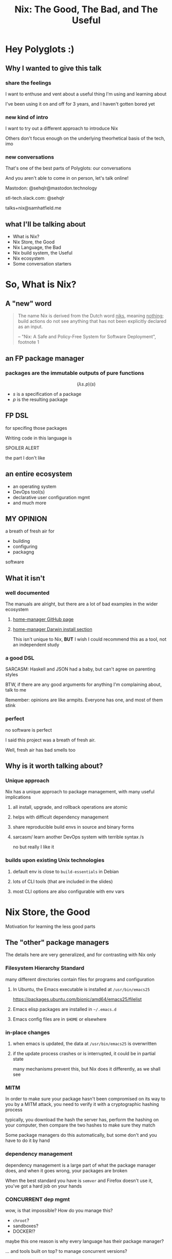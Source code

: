 #+TITLE: Nix: The Good, The Bad, and The Useful

#+OPTIONS: toc:nil
#+REVEAL_HLEVEL: 2
#+REVEAL_PLUGINS: (highlight notes)

#+MACRO: lambda  $$ (\lambda s.\!p)(s) $$ 
#+MACRO: mastodon  Mastodon: @sehqlr@mastodon.technology
#+MACRO: slack  stl-tech.slack.com: @sehqlr
#+MACRO: myemail talks+nix@samhatfield.me

#+begin_src sh :session *nix repl* :exports none
nix repl '<nixpkgs>'
#+end_src

#+RESULTS:
| Welcome | to                 | Nix        | version | 2.2.2. | Type | :? | for | help. |
| '...    |                    |            |         |        |      |    |     |       |
| Added   | 10135              | variables. |         |        |      |    |     |       |
| echo    | 'org_babel_sh_eoe' |            |         |        |      |    |     |       |

* Meetup Blurb                                                     :noexport:
  In this talk, Sam will discuss Nix, the functional package manager. He will
  focus on the store (the good), the language (the bad), and how the tool and the
  greater Nix ecosystem can be leveraged to solve problems with polyglot systems
  (the useful).

  If you cannot be there in person, this talk will be recorded and available
  online.

* Hey Polyglots :)
** Why I wanted to give this talk
*** share the feelings
    I want to enthuse and vent about a useful thing I'm using and learning about

    I've been using it on and off for 3 years, and I haven't gotten bored yet
*** new kind of intro
    I want to try out a different approach to introduce Nix

    Others don't focus enough on the underlying theorhetical basis of the tech, imo
*** new conversations
    That's one of the best parts of Polyglots: our conversations

    And you aren't able to come in on person, let's talk online!

    {{{mastodon}}}

    {{{slack}}}

    {{{myemail}}}
** what I'll be talking about
   - What is Nix?
   - Nix Store, the Good
   - Nix Language, the Bad
   - Nix build system, the Useful
   - Nix ecosystem
   - Some conversation starters

* So, What *is* Nix?
** A "new" word
   #+begin_quote
   The name Nix is derived from the Dutch word _niks_, meaning _nothing_;
   build actions do not see anything that has not been explicitly declared as
   an input.

   -- "Nix: A Safe and Policy-Free System for Software Deployment", footnote 1
   #+end_quote
** an FP package manager
*** packages are the immutable outputs of pure functions
    {{{lambda}}}
    - $s$ is a specification of a package
    - $p$ is the resulting package
** FP DSL
   for specifing those packages

   Writing code in this language is
   #+ATTR_REVEAL: :frag highlight-red
   SPOILER ALERT
   #+ATTR_REVEAL: :frag roll-in
   the part I don't like
** an entire ecosystem
   - an operating system
   - DevOps tool(s)
   - declarative user configuration mgmt
   - and much more
** MY OPINION
   a breath of fresh air for
   - building
   - configuring
   - packagng
   software
** What it isn't
*** well documented
    The manuals are alright, but there are a lot of bad examples in the wider
    ecosystem
**** [[https://rycee.gitlab.io/home-manager/index.html][home-manager GitHub page]]
**** [[file:to-be-done.png][home-manager Darwin install section]] 

   #+REVEAL: split
   This isn't unique to Nix, *BUT* I wish I could recommend this as a tool, not
   an independent study
*** a good DSL
    SARCASM: Haskell and JSON had a baby, but can't agree on parenting styles

    #+REVEAL: split
    BTW, if there are any good arguments for anything I'm complaining about,
    talk to me

    Remember: opinions are like armpits. Everyone has one, and most of them stink
*** perfect 
    no software is perfect

    I said this project was a breath of fresh air.

    Well, fresh air has bad smells too
** Why is it worth talking about?
*** Unique approach
    Nix has a unique approach to package management, with many useful implications
**** all install, upgrade, and rollback operations are atomic
**** helps with difficult dependency management
**** share reproducible build envs in source and binary forms
**** sarcasm/ learn another DevOps system with terrible syntax /s
     no but really I like it
*** builds upon existing Unix technologies
**** default env is close to =build-essentials= in Debian
**** lots of CLI tools (that are included in the slides)
**** most CLI options are also configurable with env vars

* Nix Store, the Good  
  Motivation for learning the less good parts
** The "other" package managers
   The details here are very generalized, and for contrasting with Nix only
*** Filesystem Hierarchy Standard
    many different directories contain files for programs and configuration
**** In Ubuntu, the Emacs executable is installed at =/usr/bin/emacs25=
     [[file:ubuntu-emacs-package.png]]
     #+BEGIN_NOTES
     https://packages.ubuntu.com/bionic/amd64/emacs25/filelist
     #+END_NOTES
   #+REVEAL: split
**** Emacs elisp packages are installed in =~/.emacs.d=
**** Emacs config files are in =$HOME= or elsewhere
*** in-place changes
**** when emacs is updated, the data at =/usr/bin/emacs25= is overwritten
**** if the update process crashes or is interrupted, it could be in partial state
     many mechanisms prevent this, but Nix does it differently, as we shall see

*** MITM
    In order to make sure your package hasn't been compromised on its way to you
    by a MITM attack, you need to verify it with a cryptographic hashing process

    typically, you download the hash the server has, perform the hashing on your
    computer, then compare the two hashes to make sure they match

    Some package managers do this automatically, but some don't and you have to
    do it by hand
*** dependency management
    dependency management is a large part of what the package manager does, and
    when it goes wrong, your packages are broken

    When the best standard you have is =semver= and Firefox doesn't use it,
    you've got a hard job on your hands
*** CONCURRENT dep mgmt
    wow, is that impossible? How do you manage this?

    - =chroot=?
    - sandboxes?
    - DOCKER!?
    
    maybe this one reason is why every language has their package manager?
    
    ... and tools built on top? to manage concurrent versions?

** Nix Does It Different
   how it compares to "the others"
   #+name: dependencies
   #+begin_src sh :results value file :file dependencies.png :exports both
   nix-store -q --graph $(realpath $(which curl)) | dot -Tpng
   #+end_src

   #+RESULTS: dependencies
   [[file:dependencies.png]]

   #+BEGIN_NOTES
   The image for the Emacs dep graph was too big
   #+END_NOTES
   
*** CRYPTO ALL THE THINGS!
    Nix hashes *all* packages it builds, everytime it builds them

    therefore,
    - the verification step and the build step are one and the same
    - changes to the package result in different hashes
    - every package has a unique ID based on its contents
    - MITM attacks are less likely
    
*** =/nix/store=
    all packages that are built by nix go into this directory

    YES, this breaks FHS, but we'll return to that in a few slides

    the directory template is =$hash-$name=, where hash is the hash from the build

    #+REVEAL: split
    #+begin_src sh :results value verbatim :exports both
    nix path-info nixpkgs.curl
    #+end_src

    #+RESULTS:
    : /nix/store/yb6s1k41s7sydr6q3nzmayhvbkzhydvf-curl-7.64.0-bin

*** Dependencies...
    are included within the package!

    #+BEGIN_NOTES
    There's a "wrapping" mechanism for compatibility with Nix

    In this case, each executable in this directory has a wrapped counterpart
    #+END_NOTES

    #+begin_src sh :results value verbatim :exports both
    find $(nix path-info nixpkgs.emacs) -executable -type f -not -name '*wrapped'
    #+end_src

    #+RESULTS:
    : /nix/store/8j5qqfk1qnz1mjw0z72ih336dzkpkl8w-emacs-26.1/libexec/emacs/26.1/x86_64-pc-linux-gnu/movemail
    : /nix/store/8j5qqfk1qnz1mjw0z72ih336dzkpkl8w-emacs-26.1/libexec/emacs/26.1/x86_64-pc-linux-gnu/rcs2log
    : /nix/store/8j5qqfk1qnz1mjw0z72ih336dzkpkl8w-emacs-26.1/libexec/emacs/26.1/x86_64-pc-linux-gnu/profile
    : /nix/store/8j5qqfk1qnz1mjw0z72ih336dzkpkl8w-emacs-26.1/libexec/emacs/26.1/x86_64-pc-linux-gnu/hexl
    : /nix/store/8j5qqfk1qnz1mjw0z72ih336dzkpkl8w-emacs-26.1/bin/emacsclient
    : /nix/store/8j5qqfk1qnz1mjw0z72ih336dzkpkl8w-emacs-26.1/bin/ctags
    : /nix/store/8j5qqfk1qnz1mjw0z72ih336dzkpkl8w-emacs-26.1/bin/ebrowse
    : /nix/store/8j5qqfk1qnz1mjw0z72ih336dzkpkl8w-emacs-26.1/bin/emacs-26.1
    : /nix/store/8j5qqfk1qnz1mjw0z72ih336dzkpkl8w-emacs-26.1/bin/etags

    #+REVEAL: split
    This means that dependency tracking happens during the build step

    this mitigates the broken dependency problem because each package brings their own

*** install via symlink
    installs are done with symlinks from outside the store

    #+begin_src sh :results value verbatim :exports both
    ls -l $(which curl)
    #+end_src

    #+RESULTS:
    : lrwxrwxrwx 1 root root 68 Dec 31  1969 /run/current-system/sw/bin/curl -> /nix/store/nakc4z4vz69sq2jjlakp64s04qgggvja-curl-7.64.1-bin/bin/curl

    Because you can symlink anywhere, we can reestablish FHS via symlinks. NixOS
    doesn't, but you could!

    BTW, Nix resets all timestamps, that's why the file is so old

*** updates... also via symlink
    because the installation of a file is just a symlink to the store...

    updates are just changing the symlink of a package with a different hash
    
*** different versions, different paths, same store
    Because changing a package changes the hash, each different build results in
    a different path

    The Nix store keeps paths around as long as there is a reference to them

    packages are immutable; only additions, no updates, which means...

    #+ATTR_REVEAL: :frag roll-in
    ALL VERSIONS ARE CONCURRENT VERSIONS


** Derivations, the unit of composition
   {{{lambda}}}
*** derivations: the outputs of the FP package system
    [[https://nixos.org/nix/manual/#ssec-derivation][The description of what a derivation is]]

*** composition
    $$ g \circ f(x) $$

    Derivations are composed with their dependencies like docker image layers or photoshop layers

    (that's where the name comes from)

*** it's a file!
    surprise!
    #+ATTR_REVEAL: :frag roll-in
    it's JSON
    #+REVEAL: split
     #+begin_src sh :results value verbatim :exports both
     nix show-derivation nixpkgs.jq | nix-shell -p jq --run jq | head -n10
     #+end_src

     #+RESULTS:
     #+begin_example
     {
       "/nix/store/7g5n296kyk2n11bki54cwpn2n27x597z-jq-1.6.drv": {
         "outputs": {
           "bin": {
             "path": "/nix/store/czdpwxms57dqqv4vixcx6pg6xl8lmsjv-jq-1.6-bin"
           },
           "dev": {
             "path": "/nix/store/zbrd5iga16dagl99bkk8y354rxvsrpqg-jq-1.6-dev"
           },
           "doc": {
     #+end_example

    #+BEGIN_NOTES
    I'm creating a subshell that has jq in the env, running it, to pretty-print
    the JSON of it's derivation. Are you not impressed??
    #+END_NOTES

     
*** derivation keys
    #+begin_src sh :results output :exports both
     nix show-derivation nixpkgs.jq | nix-shell -p jq --run "jq '.[] | keys'"
    #+end_src

    #+RESULTS:
    : [
    :   "args",
    :   "builder",
    :   "env",
    :   "inputDrvs",
    :   "inputSrcs",
    :   "outputs",
    :   "platform"
    : ]

    A derivation contains all the information that Nix needs to build a package

    #+REVEAL: split
    Here is where dependency tracking happens: =inputDrvs=
    #+begin_src sh :results output :exports both
     nix show-derivation nixpkgs.jq | nix-shell -p jq --run "jq '.[].inputDrvs'"
    #+end_src

    #+RESULTS:
    #+begin_example
    {
      "/nix/store/0si75icim8ajxcsp25d9c52m42kqg1xj-stdenv-linux.drv": [
        "out"
      ],
      "/nix/store/1kircip4wskspsqqzxbmh6ss73iqh9ah-bash-4.4-p23.drv": [
        "out"
      ],
      "/nix/store/4ss7qn4n2nrc0r98ly33hw7s3brvwgcb-jq-1.6.tar.gz.drv": [
        "out"
      ],
      "/nix/store/9gg731fwsxxrl2qmwb17aq4w5r8s5l76-onig-6.9.1.drv": [
        "out"
      ]
    }
    #+end_example

    That =stdenv-linux.drv= is the =build-essentials=-alike I mentioned earlier

** Further Implications
   If you thought your mind was blown with concurrent deps, we are just getting
   started
*** caching
    the store is a cache for everything already, and not just for your machine

    in fact, you can serve your =/nix/store= as a binary cache for *other*
    machines

*** installs, updates, and rollbacks are atomic
    because a symlink either points to another file or it doesn't, install and
    update actions are never in a partial state.

    AND, because previous packages are still available when you build a new package,
    a rollback is *exactly* the same as an update
    
*** nix env generations
    Nix has this mechanism called /generations/ where each iteration of an
    update to an environment is tracked by entries in the store

    This means that, in a basic sense, your package actions are version
    controlled.

    #+begin_src sh :results value verbatim :exports both
    nix-env --list-generations | tail -n5
    #+end_src

    #+RESULTS:
    :  161   2019-04-13 20:44:17   
    :  162   2019-04-13 21:20:19   
    :  163   2019-04-28 14:49:06   
    :  164   2019-04-28 14:51:55   
    :  165   2019-04-28 17:32:00   (current)

    #+REVEAL: split

    And now you will hear my tale of woe... and hope
    
    #+BEGIN_NOTES
    LAPTOP WIFI STORY
    - happened this month
    - changing config to make my setup behave like a nixos module
    - made a change that didn't include networkmanager
    - before, I'd move the laptop to connect to the router via Ethernet
    - but this time, I realized that I could do a rollback
    - rebooted, selected the GRUB entry that I wanted, and BAM! Wifi works
    - that was it!
    - I fixed the config, tested this time, and was able to move forward without losing wifi again
    #+END_NOTES

*** per-user package management
    because each user get's their own environment with their own generations,
    each user can manage their own packages *without sudo*
    
    #+begin_src sh :results value verbatim :exports both
    ls -l ~/.nix-profile
    #+end_src

    #+RESULTS:
    : lrwxrwxrwx 1 sam users 42 Dec 13 20:06 /home/sam/.nix-profile -> /nix/var/nix/profiles/per-user/sam/profile

*** nix-shell
    Nix comes with a command that can load in a set of packages on demand into a subshell
    #+begin_src sh :results output :exports both
    which ruby || echo "no ruby"
    nix-shell -p ruby --run 'which ruby || echo "no ruby"'
    #+end_src

    #+RESULTS:
    : no ruby
    : /nix/store/rwp5fpzqssf5m9dzbgbwsfgdzw8xajra-ruby-2.5.5/bin/ruby

    which means...
    #+REVEAL: split
    SANDBOXES FOR EVERYTHING, no containers required

    Nix comes with tooling to manage this
    
    #+begin_notes
    all you'd need is a GUI for nix-env and you'd have a beginner-safe desktop
    app store for Linux, perhaps?
    #+end_notes

*** bad packages are isolated
**** malicious
     No Trojan horses here!
**** poorly written 
     I can't screw up the store due to incompetence

     some mistakes become build errors instead of system crashes

*** reproducability
    [[https://r13y.com][Is NixOS Reproducible?]]

    This is no ordinary caching, it's deterministic builds

*** content-addressability
    [[https://cachix.org][Cachix - Nix binary cache hosting]] 

    instead of computing a hash on a package as you build it,
    you can ask to download a valid package with the computed hash.

*** config-file management
    any program and uses files for configuration can be configured with Nix

    any file can be in the Store, and symlinks can put them wherever the
    program expects a file to be. 

    This is how =home-manager= works, generally speaking
    [[https://github.com/rycee/home-manager][GitHub project]]

    ..and NixOS, ofc

*** possibly more??
    I'm convinced that I've missed some, and that there are even more to be
    thought up

* Nix Lang, the bad
** basic description

*** the common term for a program in this language is a "Nix Expression" or "nixexpr"
    In many parts of the documentation, it's referred to as the "Nix Expression Language"

    I'll be using the "nixexpr" term for the remainder of the talk

*** no specifying document that I could find
    - no formal grammar
    - no language specification

*** dynamically typed
    They use "strongly" typed in their description, but I agree with "What you
    need to know before debating type systems": "strongly" typed doesn't mean
    much of anything

*** lazy evaluated
    lazy eval is like putting stuff in an online shopping cart.

    You could have something in there for months, but until you actually pay
    for it, it won't show up at your door.

*** purely functional
    {{{lambda}}}

    no side-effects, only inputs and outputs, and outputs are completely
    dependent on inputs. Same inputs, same outputs

*** domain-specific
    nixexprs are ultimately for building packages, so the design is
    constrained on purpose.

** syntax & semantics
   AKA haskell vs Javascript/JSON
   https://nixos.org/nix/manual/#ch-expression-language
   
   #+begin_notes
   we'll go over value types and grammatical structures in parallel
   #+end_notes
** The unsurprising stuff
   These parts of the language very much look like either Haskell or
   Javascript/JSON, so I'm going to group them at the beginning, and get to the
   surprising stuff later
   
*** Numbers
**** ints: =-10000=
**** floating point: =123.5467e9=
**** operators: =+ * < >= =====

     Haskellers, you _won't_ be doing this:
     #+begin_src sh :session *nix repl* :results value verbatim
     map (+1) [1 1 1 1]
     #+end_src

     #+RESULTS:
     : error: syntax error, unexpected '+', at (string):1:6
     : echo 'org_babel_sh_eoe'

     #+BEGIN_NOTES
     Basic arithmetic, inequalities, and equality are the only math operations
     you will be performing in a nixexpr. You cannot pass operators as function
     values, you have to use the prefix function version, of which there are only
     add and multiply. This is a DSL dammit

     ALSO I'm using an org-babel session to evaluation the nix code since
     spacemacs doesn't have a nix repl feature that I'm aware of, so I guess the
     echo part is with us for the remainder of this trip
     #+END_NOTES

*** Booleans
**** literals: =true=, =false=

**** operators: =!== ==== =->=
     The arrow is logical implication, =!x || y=
     #+begin_src sh :session *nix repl* :results value verbatim
     true -> 1 < 3
     #+end_src

     #+RESULTS:
     : true
     : echo 'org_babel_sh_eoe'

*** =null=
    Also, =:t= is a REPL command that prints out the type of an expression, like
    in GHCi
    #+begin_src sh :session *nix repl* :results value verbatim
    :t null
    #+end_src

    #+RESULTS:
    : null
    : echo 'org_babel_sh_eoe'

** three kinds of strings
*** "" (double quotes)
    #+begin_src nix
      version = "3.2.1";
    #+end_src

    notice also that === is used for bindings, and that delimiting semicolon
     
    #+begin_notes
    I haven't quite figured out the exact rules for the semicolon

    AND if you use it where expected in the REPL it complains
    #+end_notes

    #+REVEAL: split
    ALSO ALSO, there's no description of how variables work exactly in Nixexprs

    I looked everywhere (in the documentation)

    #+BEGIN_NOTES
    So far, I know you can't lead them with numerals

    are you supposed to read about it in their source??
    #+END_NOTES
*** '' '' (indented)
    #+begin_src nix
      postInstall =
        ''
          mkdir $out/bin $out/etc
          cp foo $out/bin
          echo "Hello World" > $out/etc/foo.conf
        '';
    #+end_src

    This is used for config file templating, since the text is left-shifted but
    otherwise text alignment is preserved

    #+BEGIN_NOTES
    COMPLAINT: I don't know why, but the default indentation settings for
    =nix-mode= for my install of spacemacs is horrible. May be a source of my
    bias against the language, I can't objectively say.
    #+END_NOTES
*** unquoted URIs
    #+begin_src nix
    https://gitlab.com/sehqlr/talks
    #+end_src
*** ${} (antiquotation)
    replaces variables with their values (as long as it isn't =null=
    #+begin_src nix
      name = "my-awesome-package";
      version = "0.0.1";
      copyright =
        ''
          Version: ${name}-${version}
        '';
    #+end_src
*** comments are =#= for one line comments, =/* ... */= for multiline, ala JS
**** TODO screenshot from this? https://twitter.com/TheDailyShow/status/976862147761332231

     #+begin_src nix
      /*
        REPORTER: Hey, JSON, can you speak to why developers complain about
                  using you as a configuration language?
      */

      # JSON: I have no comments
     #+end_src

** Paths
*** / style
    similar to Unix paths. A slash is required.
    #+begin_src nix
    customPackage = import ./custom.nix;
    #+end_src
*** Converting strings to paths... WHY????
    #+begin_src nix
    absPath = /. + "/hello";
    relPath = ./. + "/hello";
    #+end_src

*** <> style (NIX_PATH is searched)
    #+begin_src nix
    let pkgs = import <nixpkgs> {};
        config = import <nixpkgs/modules> {};
    #+end_src
    This assumes a file called =default.nix= to be in the directory
** Lists
*** square brackets, no commas
    #+begin_src nix
    [ ]
    #+end_src
*** heterogenous
*** lazy in values, strict in length
    no infinite lists for you!
** Sets (the most important type!)
*** a collection of attributes wrapped in curly-braces
*** access members with =.= syntax
*** keys are either unquoted, or double-quoted
*** if key is =null= attr is dropped from set
*** if set has =__functor= it becomes callable
    Because this is Python-esque, and it sounds funny, I'm calling this a
    "dunder functor"
*** set theory operations
*** Recursive sets
    because sets aren't lazy enough??
    #+begin_src nix
    { x = y; y = 123; }.x #INVALID if y is not in scope outside of set
    rec {
      x = y;
      y = 123;
    }.x #VALID
    #+end_src
** functions
   NOTE: this was not included in the Values section in the docs even though
   this is an FP lang. Curious.
*** whitespace is function application
*** currying, partial application
*** two styles for args: lambda and set
**** lambda arg style
     #+begin_src nix
     id = x: x
     times = x: n: x * n
     #+end_src
       
***** common for classic FP patterns and overrides

**** set arg style

     #+begin_src nix
     { x, y, z }: x + y + z
     #+end_src
***** THE ONLY TIME COMMAS ARE USED
      WHY ON GODEL'S GREEN EARTH ARE THERE COMMAS HERE?!??!?!?
      [Terry Crews saying why dot gif]

***** variadic with =...=
      #+begin_src nix
      { config, pkgs, ... }: { ... }
      #+end_src

***** allows for default values
      #+begin_src nix
      { name ? "World", greeting ? "Hello" }: "${greeting}, ${name}!"
      #+end_src
        
** Keywords
    
*** =let in=
    lexical scoping, as in Haskell (but with semicolons!)
    #+begin_src nix
    let pkgs = import <nixpkgs> {};
    in
    { config, pkgs, ... }: { ... }
    #+end_src
*** =inherit=
    copy vars from the surrounding lexical scope, aka propogation

    #+REVEAL: split
    these two statements are equivalent
    #+begin_src nix
    inherit x y z;
    x = x; y = y; z = z;
    #+end_src

    #+REVEAL: split
    these two statements are equivalent
    #+begin_src nix
    inherit (src-set) a b c;
    a = src-set.a; b = src-set.b; c = src-set.c
    #+end_src
*** conditionals =if then else=

*** assertions
**** =assert e1; e2=

     =if e1 then e2 else abort=
**** logical implication, =e1 -> e2=
     =e1= /implies/ =e2=, or =!e1 || e2=
**** used together
     #+begin_src nix
     { httpd, httpServer ? false }: assert httpServer -> httpd != null;
     #+end_src

*** with expressions
    dynamic scoping, which I've read on the internet are bad, or good for you
    #+begin_src nix
    with builtins; map blah [blahs]
    #+end_src
** ergonomics

*** the "stdlib" from Nixpkgs

**** buildtins.*


*** nice: all the ecosystem runs on the lang
**** counterpoint: everything runs on JSON or YAML, so what
*** semicolons are not consistent
**** TODO because of assignment??
**** inside of let and with
**** not outside toplevel expressions
**** inside of sets
**** not inside lists

* Do we have other options? Sorta
  from least to most experimental
** {cabal,yarn,composer,...}2nix
    
*** reuse existing specifications to create nixexprs

*** is it proof that a language stinks when you compile to it?
** Guix and GuixSD
    
*** reimplimentation of nix

*** nix lang is replaced with Guile Scheme: Great! Lisp!
*** GuixSD is only Gnu approved software: Ummmmmm...
    If you hate systemd with a passion, this might be for you!
** dhall
*** total language
*** compiles to Nix, among other things
*** personally, this is the most interesting to learn

** expresso
*** new project
*** specifically designed with Nix in mind

* Nix build system, the useful
  #+begin_src sh :exports both :cache yes
     nix --version
  #+end_src

  #+RESULTS:
  : nix (Nix) 2.2.2
** segue: let's build the nixexpr!
   
*** nix build command(s)

*** result, user profiles
    user profile is like appending something to =$PATH=
** the build system a bit more in depth
*** creates a path to artifact mapping with symlinks
**** rollbacks
**** config mgmt
**** all the other implications from earlier

*** garbage collection
    preventing your whole disk from becoming the Nix store

** nixpkgs
   mentioning this in brief for time, this is a whole 'nother part of the ecosystem

*** github project for main repo
     
**** inclusion into nixpkgs is done via Issues and PRs
**** search and discovery are not great

     the most efficient search and discovery is from browsing the src
     directories

*** PPAs and similar can be added if narinfo file exists
    home-manager example

*** I miss AUR sometimes
    If Dhall was used as main config lang, then pkgs could be hosted on IPFS

** crunchbang headers for sandboxing one-off scripts

* The Nix Ecosystem
  Lets take a brief tour of the larger ecosystem built on this system

** official parts
*** NixOS
**** not the best desktop os, I suppliment my package management with AppImage and Flatpak
*** NixOps
*** Disnix
*** Hydra

** beyond
*** home-manager
*** lorri
*** cachix
*** static nix

* Conclusions
** lang sux, maybe use Dhall??
** build system rox
** store slaps
** maybe this tool can help you today
* Contact
  {{{mastodon}}}

  {{{slack}}}

  {{{myemail}}}

* Research                                                         :noexport:
** https://www.youtube.com/watch?v=D5Gq2wkRXpU
   
*** this covers the whole ecosystem, 1:23 duration

*** audience interaction
*** Intro to Nix
**** the big idea: FP has taught the world that global mutable state is bad, mkay?
**** problems with current state of affairs
***** in-place mutation (pkg installs) cannot be undone, hard to trace, etc...
***** dependencies (diamond inheritance problem)
***** unintended breakages
***** not composable
***** Ansible et al can drift
***** testing/QA is difficult for packaging
**** solution: "don't do that"
     This is not great! I'm really happy that I'm going to talk about the Nix
     store separately.
***** deterministic, isolated, timeless (all files are fixed at UNIX epoch)
***** no globals / immutable env
***** dependencies are only accessible via content-address
***** nix user profile
***** diamond problem
      I'd argue that the diamond problem does come up, it's a compilation error
***** nix has sandboxing all the down to the kernel
**** implications
***** dependencies are completely separated
***** declarative defs are idempotent, easily version controlled
***** changes/upgrades are non-destructive, atomic
***** always rolled back (generations)
**** aside: garbage collector
**** example
***** no windows!
***** works along-side other package managers
***** nix-shell explaination fumble
***** graphiz of git deps
**** nixpkgs
***** channels
***** https://howoldis.herokuapp.com
***** looking at github repo
**** nix lang
***** strongly, dynamically typed
***** lazy evaluation
***** immutable, pure FP
***** types
****** numbers (no floating point)
****** bools
****** strings
******* special multiline
******* interpolation
****** hetero lists
****** sets
******* . accessor
****** control
******* if/then/else expressions
******* =let ... in= lexical scoping
******* imports
******* =with= dynamic scoping
******* =x: x= function def, with currying and partial application
******* ={ x, y, z }: x + y + z= preferred syntax
**** let's build hello world
***** lots of stuff about working with haskell pkgs
***** example is a bash script that echo's hello world
***** more haskell examples
***** bad override example!!!!
      ugh, so much hand-waving
**** NixOps taster
*** this did not cover the whole ecosystem
** https://pdfs.semanticscholar.org/ac40/f3ace70c447ceb3415228899eb240892af79.pdf?_ga=2.94060181.929323198.1555963281-357808856.1555963281
*** footnote 1 quote
